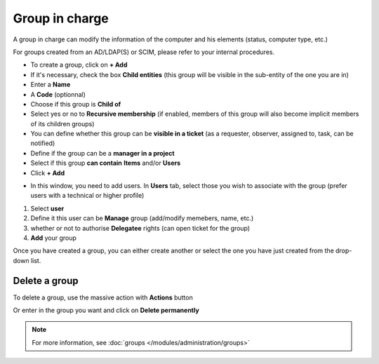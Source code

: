 Group in charge
~~~~~~~~~~~~~~~

A group in charge can modify the information of the computer and his elements (status, computer type, etc.)

.. image:: /tabs/common_fields/images/group-in-charge.png
   :alt: group in charge
   :align: center
   :scale: 51%

For groups created from an AD/LDAP(S) or SCIM, please refer to your internal procedures.

- To create a group, click on **+ Add**
- If it's necessary, check the box **Child entities** (this group will be visible in the sub-entity of the one you are in)
- Enter a **Name**
- A **Code** (optionnal)
- Choose if this group is **Child of**
- Select yes or no to **Recursive membership** (if enabled, members of this group will also become implicit members of its children groups)
- You can define whether this group can be **visible in a ticket** (as a requester, observer, assigned to, task, can be notified)
- Define if the group can be a **manager in a project**
- Select if this group **can contain** **Items** and/or **Users**
- Click **+ Add**

.. image:: /tabs/common_fields/images/add-group-in-charge-1.png
   :alt: group in charge
   :align: center
   :scale: 63%

.. image:: /tabs/common_fields/images/add-group-in-charge-2.png
   :alt: group in charge
   :align: center
   :scale: 63%

- In this window, you need to add users. In **Users** tab, select those you wish to associate with the group (prefer users with a technical or higher profile)

.. image:: /tabs/common_fields/images/add-users-in-group-charge.png
   :alt: add user in group in charge
   :align: center
   :scale: 43%

1. Select **user**
2. Define it this user can be **Manage** group (add/modify memebers, name, etc.)
3. whether or not to authorise **Delegatee** rights (can open ticket for the group)
4. **Add** your group

Once you have created a group, you can either create another or select the one you have just created from the drop-down list.

Delete a group
^^^^^^^^^^^^^^

To delete a group, use the massive action with **Actions** button

.. image:: /tabs/common_fields/images/delete-location.png
   :alt: delete location
   :align: center
   :scale: 41 %
Or enter in the group you want and click on **Delete permanently**

.. image:: /tabs/common_fields/images/delete-individual-group.png
   :alt: delete location
   :align: center
   :scale: 41 %


.. Note:: For more information, see :doc:`groups </modules/administration/groups>`